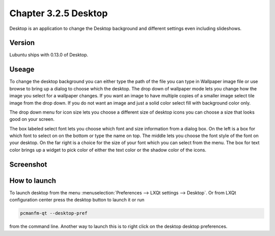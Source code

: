 Chapter 3.2.5 Desktop
=====================


Desktop is an application to change the Desktop background and different settings even including slideshows. 

Version
-------
Lubuntu ships with 0.13.0 of Desktop.

Useage
------
To change the desktop background you can either type the path of the file you can type in Wallpaper image file or use browse to bring up a dialog to choose which the desktop. The drop down of wallpaper mode lets you change how the image you select for a wallpaper changes. If you want an image to have multiple copies of a smaller image select tile image from the drop down. If you do not want an image and just a solid color select fill with background color only. 

The drop down menu for icon size lets you choose a different size of desktop icons you can choose a size that looks good on your screen.


The box labeled select font lets you choose which font and size information from a dialog box. On the left is a box for which font to select on on the bottom or type the name on top. The middle lets you choose the font style of the font on your desktop. On the far right is a choice for the size of your font which you can select from the menu. The box for text color brings up a widget to pick color of either the text color or the shadow color of the icons. 


Screenshot
----------
.. image:: desktop.png

How to launch
-------------
To launch desktop from the menu :menuselection:`Preferences --> LXQt settings --> Desktop`. Or from LXQt configuration center press the desktop button to launch it or run

.. code:: 

   pcmanfm-qt --desktop-pref
  
from the command line. Another way to launch this is to right click on the desktop desktop preferences.
